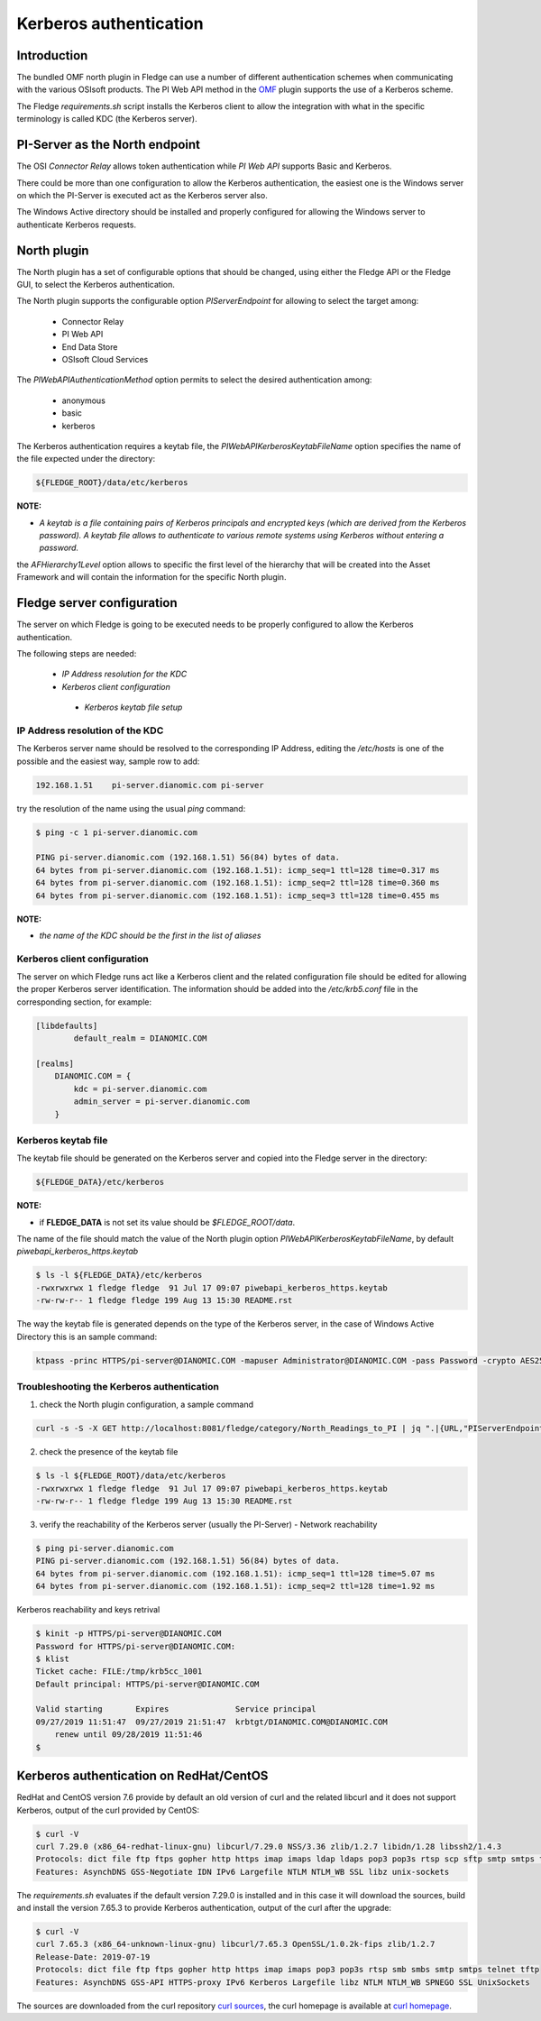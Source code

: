 .. |br| raw:: html

   <br />

.. Links
.. _curl homepage: https://curl.haxx.se/
.. _curl sources: https://github.com/curl/curl/releases
.. _OMF: https://omf-docs.readthedocs.io/en/v1.1/

***********************
Kerberos authentication
***********************

Introduction
============

The bundled OMF north plugin in Fledge can use a number of different authentication schemes when communicating with the various OSIsoft products. The PI Web API method in the `OMF`_ plugin supports the use of a Kerberos scheme.

The Fledge *requirements.sh* script installs the Kerberos client to allow the integration with what in the specific terminology is called KDC (the Kerberos server).

PI-Server as the North endpoint
===============================

The OSI *Connector Relay* allows token authentication while *PI Web API* supports Basic and Kerberos.

There could be more than one configuration to allow the Kerberos authentication,
the easiest one is the Windows server on which the PI-Server is executed act as the Kerberos server also.

The Windows Active directory should be installed and properly configured for allowing the Windows server to authenticate Kerberos requests.

North plugin
============

The North plugin has a set of configurable options that should be changed, using either the Fledge API or the Fledge GUI,
to select the Kerberos authentication.

The North plugin supports the configurable option *PIServerEndpoint* for allowing to select the target among:

  - Connector Relay

  - PI Web API

  - End Data Store

  - OSIsoft Cloud Services

The *PIWebAPIAuthenticationMethod* option permits to select the desired authentication among:

  - anonymous
  - basic
  - kerberos

The Kerberos authentication requires a keytab file, the *PIWebAPIKerberosKeytabFileName* option specifies the name of the file expected under the
directory:

.. code-block:: console

  ${FLEDGE_ROOT}/data/etc/kerberos

**NOTE:**

- *A keytab is a file containing pairs of Kerberos principals and encrypted keys (which are derived from the Kerberos password). A keytab file allows to authenticate to various remote systems using Kerberos without entering a password.*

the *AFHierarchy1Level* option allows to specific the first level of the hierarchy that will be created into the Asset Framework and will contain the information for the specific
North plugin.


Fledge server configuration
============================
The server on which Fledge is going to be executed needs to be properly configured to allow the Kerberos authentication.

The following steps are needed:

  - *IP Address resolution for the KDC*

  - *Kerberos client configuration*

   - *Kerberos keytab file setup*

IP Address resolution of the KDC
--------------------------------
The Kerberos server name should be resolved to the corresponding IP Address, editing the */etc/hosts* is one of the possible and the easiest way, sample row to add:

.. code-block:: console

	192.168.1.51    pi-server.dianomic.com pi-server

try the resolution of the name using the usual *ping* command:

.. code-block:: console

	$ ping -c 1 pi-server.dianomic.com

	PING pi-server.dianomic.com (192.168.1.51) 56(84) bytes of data.
	64 bytes from pi-server.dianomic.com (192.168.1.51): icmp_seq=1 ttl=128 time=0.317 ms
	64 bytes from pi-server.dianomic.com (192.168.1.51): icmp_seq=2 ttl=128 time=0.360 ms
	64 bytes from pi-server.dianomic.com (192.168.1.51): icmp_seq=3 ttl=128 time=0.455 ms

**NOTE:**

- *the name of the KDC should be the first in the list of aliases*


Kerberos client configuration
-----------------------------
The server on which Fledge runs act like a Kerberos client and the related configuration file should be edited for allowing the proper Kerberos server identification.
The information should be added into the */etc/krb5.conf* file in the corresponding section, for example:

.. code-block:: console

	[libdefaults]
		default_realm = DIANOMIC.COM

	[realms]
	    DIANOMIC.COM = {
	        kdc = pi-server.dianomic.com
	        admin_server = pi-server.dianomic.com
	    }

Kerberos keytab file
--------------------
The keytab file should be generated on the Kerberos server and copied into the Fledge server in the directory:

.. code-block:: console

	${FLEDGE_DATA}/etc/kerberos

**NOTE:**

- if **FLEDGE_DATA** is not set its value should be *$FLEDGE_ROOT/data*.

The name of the file should match the value of the North plugin option *PIWebAPIKerberosKeytabFileName*, by default *piwebapi_kerberos_https.keytab*

.. code-block:: console

	$ ls -l ${FLEDGE_DATA}/etc/kerberos
	-rwxrwxrwx 1 fledge fledge  91 Jul 17 09:07 piwebapi_kerberos_https.keytab
	-rw-rw-r-- 1 fledge fledge 199 Aug 13 15:30 README.rst

The way the keytab file is generated depends on the type of the Kerberos server, in the case of Windows Active Directory this is an sample command:

.. code-block:: console

	ktpass -princ HTTPS/pi-server@DIANOMIC.COM -mapuser Administrator@DIANOMIC.COM -pass Password -crypto AES256-SHA1 -ptype KRB5_NT_PRINCIPAL -out C:\Temp\piwebapi_kerberos_https.keytab

Troubleshooting the Kerberos authentication
--------------------------------------------

1) check the North plugin configuration, a sample command

.. code-block:: console

    curl -s -S -X GET http://localhost:8081/fledge/category/North_Readings_to_PI | jq ".|{URL,"PIServerEndpoint",PIWebAPIAuthenticationMethod,PIWebAPIKerberosKeytabFileName,AFHierarchy1Level}"

2) check the presence of the keytab file

.. code-block:: console

	$ ls -l ${FLEDGE_ROOT}/data/etc/kerberos
	-rwxrwxrwx 1 fledge fledge  91 Jul 17 09:07 piwebapi_kerberos_https.keytab
	-rw-rw-r-- 1 fledge fledge 199 Aug 13 15:30 README.rst

3) verify the reachability of the Kerberos server (usually the PI-Server) - Network reachability

.. code-block:: console

    $ ping pi-server.dianomic.com
    PING pi-server.dianomic.com (192.168.1.51) 56(84) bytes of data.
    64 bytes from pi-server.dianomic.com (192.168.1.51): icmp_seq=1 ttl=128 time=5.07 ms
    64 bytes from pi-server.dianomic.com (192.168.1.51): icmp_seq=2 ttl=128 time=1.92 ms

Kerberos reachability and keys retrival

.. code-block:: console

    $ kinit -p HTTPS/pi-server@DIANOMIC.COM
    Password for HTTPS/pi-server@DIANOMIC.COM:
    $ klist
    Ticket cache: FILE:/tmp/krb5cc_1001
    Default principal: HTTPS/pi-server@DIANOMIC.COM

    Valid starting       Expires              Service principal
    09/27/2019 11:51:47  09/27/2019 21:51:47  krbtgt/DIANOMIC.COM@DIANOMIC.COM
        renew until 09/28/2019 11:51:46
    $

Kerberos authentication on RedHat/CentOS
========================================
RedHat and CentOS version 7.6 provide by default an old version of curl and the related libcurl
and it does not support Kerberos, output of the curl provided by CentOS:

.. code-block:: console

    $ curl -V
    curl 7.29.0 (x86_64-redhat-linux-gnu) libcurl/7.29.0 NSS/3.36 zlib/1.2.7 libidn/1.28 libssh2/1.4.3
    Protocols: dict file ftp ftps gopher http https imap imaps ldap ldaps pop3 pop3s rtsp scp sftp smtp smtps telnet tftp
    Features: AsynchDNS GSS-Negotiate IDN IPv6 Largefile NTLM NTLM_WB SSL libz unix-sockets

The *requirements.sh* evaluates if the default version 7.29.0 is installed and in this case it will download the sources, build and install
the version 7.65.3 to provide Kerberos authentication, output of the curl after the upgrade:

.. code-block:: console

    $ curl -V
    curl 7.65.3 (x86_64-unknown-linux-gnu) libcurl/7.65.3 OpenSSL/1.0.2k-fips zlib/1.2.7
    Release-Date: 2019-07-19
    Protocols: dict file ftp ftps gopher http https imap imaps pop3 pop3s rtsp smb smbs smtp smtps telnet tftp
    Features: AsynchDNS GSS-API HTTPS-proxy IPv6 Kerberos Largefile libz NTLM NTLM_WB SPNEGO SSL UnixSockets

The sources are downloaded from the curl repository `curl sources`_, the curl homepage is available at `curl homepage`_.
